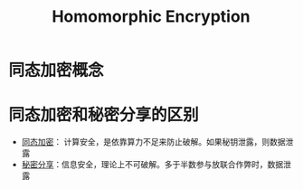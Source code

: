 * 同态加密概念
  :PROPERTIES:
  :ID:       ca6c74f7-5179-414f-8e57-47a9a165ab73
  :END:
* 同态加密和秘密分享的区别
  - [[id:ca6c74f7-5179-414f-8e57-47a9a165ab73][同态加密]]： 计算安全，是依靠算力不足来防止破解。如果秘钥泄露，则数据泄露
  - [[id:9ff1a071-1a13-49c6-8a61-b8b629380951][秘密分享]]：信息安全，理论上不可破解。多于半数参与放联合作弊时，数据泄露

* Options                                                          :noexport:
  #+title: Homomorphic Encryption  
  #+roam_tags: 隐私计算
